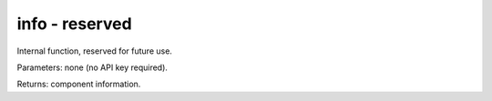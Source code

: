 info - reserved
===============

Internal function, reserved for future use.

Parameters: none (no API key required).

Returns: component information.
